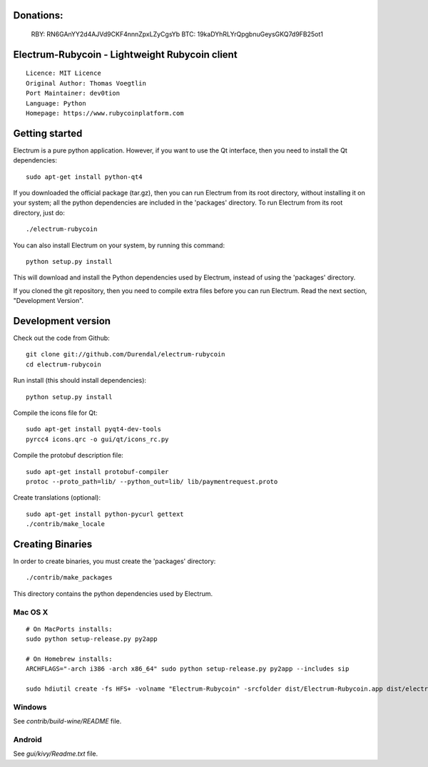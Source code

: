 Donations:
==========
  RBY: RN6GAnYY2d4AJVd9CKF4nnnZpxLZyCgsYb
  BTC: 19kaDYhRLYrQpgbnuGeysGKQ7d9FB25ot1


Electrum-Rubycoin - Lightweight Rubycoin client
==========================================

::

  Licence: MIT Licence
  Original Author: Thomas Voegtlin
  Port Maintainer: dev0tion
  Language: Python
  Homepage: https://www.rubycoinplatform.com






Getting started
===============

Electrum is a pure python application. However, if you want to use the
Qt interface, then you need to install the Qt dependencies::

    sudo apt-get install python-qt4

If you downloaded the official package (tar.gz), then you can run
Electrum from its root directory, without installing it on your
system; all the python dependencies are included in the 'packages'
directory. To run Electrum from its root directory, just do::

    ./electrum-rubycoin

You can also install Electrum on your system, by running this command::

    python setup.py install

This will download and install the Python dependencies used by
Electrum, instead of using the 'packages' directory.

If you cloned the git repository, then you need to compile extra files
before you can run Electrum. Read the next section, "Development
Version".



Development version
===================

Check out the code from Github::

    git clone git://github.com/Durendal/electrum-rubycoin
    cd electrum-rubycoin

Run install (this should install dependencies)::

    python setup.py install

Compile the icons file for Qt::

    sudo apt-get install pyqt4-dev-tools
    pyrcc4 icons.qrc -o gui/qt/icons_rc.py

Compile the protobuf description file::

    sudo apt-get install protobuf-compiler
    protoc --proto_path=lib/ --python_out=lib/ lib/paymentrequest.proto

Create translations (optional)::

    sudo apt-get install python-pycurl gettext
    ./contrib/make_locale




Creating Binaries
=================


In order to create binaries, you must create the 'packages' directory::

    ./contrib/make_packages

This directory contains the python dependencies used by Electrum.

Mac OS X
--------

::

    # On MacPorts installs:
    sudo python setup-release.py py2app

    # On Homebrew installs:
    ARCHFLAGS="-arch i386 -arch x86_64" sudo python setup-release.py py2app --includes sip

    sudo hdiutil create -fs HFS+ -volname "Electrum-Rubycoin" -srcfolder dist/Electrum-Rubycoin.app dist/electrum-rubycoin-VERSION-macosx.dmg

Windows
-------

See `contrib/build-wine/README` file.


Android
-------

See `gui/kivy/Readme.txt` file.
